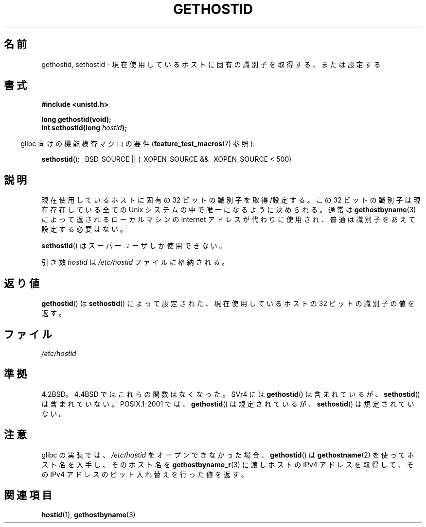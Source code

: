 .\" Hey Emacs! This file is -*- nroff -*- source.
.\"
.\" Copyright 1993 Rickard E. Faith (faith@cs.unc.edu)
.\"
.\" Permission is granted to make and distribute verbatim copies of this
.\" manual provided the copyright notice and this permission notice are
.\" preserved on all copies.
.\"
.\" Permission is granted to copy and distribute modified versions of this
.\" manual under the conditions for verbatim copying, provided that the
.\" entire resulting derived work is distributed under the terms of a
.\" permission notice identical to this one.
.\"
.\" Since the Linux kernel and libraries are constantly changing, this
.\" manual page may be incorrect or out-of-date.  The author(s) assume no
.\" responsibility for errors or omissions, or for damages resulting from
.\" the use of the information contained herein.  The author(s) may not
.\" have taken the same level of care in the production of this manual,
.\" which is licensed free of charge, as they might when working
.\" professionally.
.\"
.\" Formatted or processed versions of this manual, if unaccompanied by
.\" the source, must acknowledge the copyright and authors of this work.
.\"
.\" Updated with additions from Mitchum DSouza <m.dsouza@mrc-apu.cam.ac.uk>
.\" Portions Copyright 1993 Mitchum DSouza <m.dsouza@mrc-apu.cam.ac.uk>
.\"
.\" Modified Tue Oct 22 00:22:35 EDT 1996 by Eric S. Raymond <esr@thyrsus.com>
.\"
.\" Japanese Version Copyright (c) 1997 SUTO, Mitsuaki
.\"         all rights reserved.
.\" Translated Fri Jun 27 10:04:58 JST 1997
.\"         by SUTO, Mitsuaki <suto@av.crl.sony.co.jp>
.\" Modified Sun Mar 21 17:24:27 JST 1999
.\"         by HANATAKA Shinya <hanataka@abyss.rim.or.jp>
.\"
.TH GETHOSTID 2 2007-07-26 "Linux" "Linux Programmer's Manual"
.\"O .SH NAME
.SH 名前
.\"O gethostid, sethostid \- get or set the unique identifier of the current host
gethostid, sethostid \- 現在使用しているホストに固有の識別子を取得する、または設定する
.\"O .SH SYNOPSIS
.SH 書式
.B #include <unistd.h>
.sp
.B long gethostid(void);
.br
.BI "int sethostid(long " hostid );
.sp
.in -4n
.\"O Feature Test Macro Requirements for glibc (see
.\"O .BR feature_test_macros (7)):
glibc 向けの機能検査マクロの要件
.RB ( feature_test_macros (7)
参照):
.in
.sp
.ad l
.BR sethostid ():
_BSD_SOURCE || (_XOPEN_SOURCE && _XOPEN_SOURCE\ <\ 500)
.ad b
.\"O .SH DESCRIPTION
.SH 説明
.\"O Get or set a unique 32-bit identifier for the current machine.
.\"O The 32-bit identifier is intended to be unique among all Unix systems in
.\"O existence.
.\"O This normally resembles the Internet address for the local
.\"O machine, as returned by
.\"O .BR gethostbyname (3),
.\"O and thus usually never needs to be set.
現在使用しているホストに固有の 32 ビットの識別子を取得/設定する。
この 32 ビットの識別子は現在存在している全ての Unix システム
の中で唯一になるように決められる。通常は
.BR gethostbyname (3)
によって返されるローカルマシンの Internet アドレスが代わりに使用され、
普通は識別子をあえて設定する必要はない。

.\"O The
.\"O .BR sethostid ()
.\"O call is restricted to the superuser.
.BR sethostid ()
はスーパーユーザしか使用できない。

.\"O The
.\"O .I hostid
.\"O argument is stored in the file
.\"O .IR /etc/hostid .
引き数
.I hostid
は
.I /etc/hostid
ファイルに格納される。
.\"O .SH "RETURN VALUE"
.SH 返り値
.\"O .BR gethostid ()
.\"O returns the 32-bit identifier for the current host as set by
.\"O .BR sethostid ().
.BR gethostid ()
は
.BR sethostid ()
によって設定された、現在使用しているホストの 32 ビットの識別子の値を返す。
.\"O .SH FILES
.SH ファイル
.I /etc/hostid
.\"O .SH "CONFORMING TO"
.SH 準拠
.\"O 4.2BSD; these functions were dropped in 4.4BSD.
.\"O SVr4 includes
.\"O .BR gethostid ()
.\"O but not
.\"O .BR sethostid ().
.\"O POSIX.1-2001 specifies
.\"O .BR gethostid ()
.\"O but not
.\"O .BR sethostid ().
4.2BSD。4.4BSD ではこれらの関数はなくなった。
SVr4 には
.BR gethostid ()
は含まれているが、
.BR sethostid ()
は含まれていない。
POSIX.1-2001 では、
.BR gethostid ()
は規定されているが、
.BR sethostid ()
は規定されていない。
.\"O .SH NOTES
.SH 注意
.\"O In the glibc implementation, if
.\"O .BR gethostid ()
.\"O cannot open
.\"O .IR /etc/hostid ,
.\"O then it obtains the hostname using
.\"O .BR gethostname (2),
.\"O passes that hostname to
.\"O .BR gethostbyname_r (3)
.\"O in order to obtain the host's IPv4 address,
.\"O and returns a value obtained by bit-twiddling the IPv4 address.
.\"O (This value may not be unique.)
glibc の実装では、
.I /etc/hostid
をオープンできなかった場合、
.BR gethostid ()
は
.BR gethostname (2)
を使ってホスト名を入手し、そのホスト名を
.BR gethostbyname_r (3)
に渡しホストの IPv4 アドレスを取得して、
その IPv4 アドレスのビット入れ替えを行った値を返す。
.\"O .SH "SEE ALSO"
.SH 関連項目
.BR hostid (1),
.BR gethostbyname (3)

